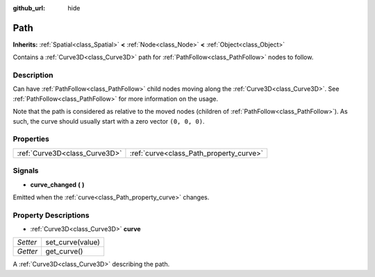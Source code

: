 :github_url: hide

.. Generated automatically by RebelEngine/tools/scripts/rst_from_xml.py.. DO NOT EDIT THIS FILE, but the Path.xml source instead.
.. The source is found in docs or modules/<name>/docs.

.. _class_Path:

Path
====

**Inherits:** :ref:`Spatial<class_Spatial>` **<** :ref:`Node<class_Node>` **<** :ref:`Object<class_Object>`

Contains a :ref:`Curve3D<class_Curve3D>` path for :ref:`PathFollow<class_PathFollow>` nodes to follow.

Description
-----------

Can have :ref:`PathFollow<class_PathFollow>` child nodes moving along the :ref:`Curve3D<class_Curve3D>`. See :ref:`PathFollow<class_PathFollow>` for more information on the usage.

Note that the path is considered as relative to the moved nodes (children of :ref:`PathFollow<class_PathFollow>`). As such, the curve should usually start with a zero vector ``(0, 0, 0)``.

Properties
----------

+-------------------------------+-----------------------------------------+
| :ref:`Curve3D<class_Curve3D>` | :ref:`curve<class_Path_property_curve>` |
+-------------------------------+-----------------------------------------+

Signals
-------

.. _class_Path_signal_curve_changed:

- **curve_changed** **(** **)**

Emitted when the :ref:`curve<class_Path_property_curve>` changes.

Property Descriptions
---------------------

.. _class_Path_property_curve:

- :ref:`Curve3D<class_Curve3D>` **curve**

+----------+------------------+
| *Setter* | set_curve(value) |
+----------+------------------+
| *Getter* | get_curve()      |
+----------+------------------+

A :ref:`Curve3D<class_Curve3D>` describing the path.

.. |virtual| replace:: :abbr:`virtual (This method should typically be overridden by the user to have any effect.)`
.. |const| replace:: :abbr:`const (This method has no side effects. It doesn't modify any of the instance's member variables.)`
.. |vararg| replace:: :abbr:`vararg (This method accepts any number of arguments after the ones described here.)`
